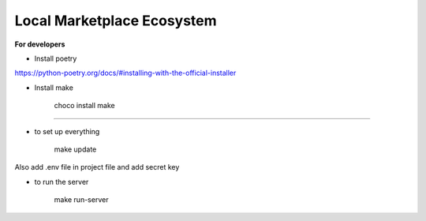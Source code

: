 Local Marketplace Ecosystem
=====

**For developers**

* Install poetry
https://python-poetry.org/docs/#installing-with-the-official-installer

* Install make

    choco install make

----

* to set up everything

    make update

Also add .env file in project file and add secret key

* to run the server

    make run-server
